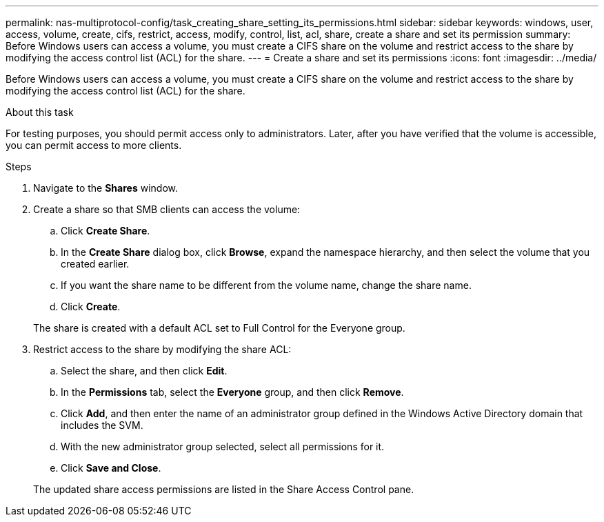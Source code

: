 ---
permalink: nas-multiprotocol-config/task_creating_share_setting_its_permissions.html
sidebar: sidebar
keywords: windows, user, access, volume, create, cifs, restrict, access, modify, control, list, acl, share, create a share and set its permission
summary: Before Windows users can access a volume, you must create a CIFS share on the volume and restrict access to the share by modifying the access control list (ACL) for the share.
---
= Create a share and set its permissions
:icons: font
:imagesdir: ../media/

[.lead]
Before Windows users can access a volume, you must create a CIFS share on the volume and restrict access to the share by modifying the access control list (ACL) for the share.

.About this task

For testing purposes, you should permit access only to administrators. Later, after you have verified that the volume is accessible, you can permit access to more clients.

.Steps

. Navigate to the *Shares* window.
. Create a share so that SMB clients can access the volume:
 .. Click *Create Share*.
 .. In the *Create Share* dialog box, click *Browse*, expand the namespace hierarchy, and then select the volume that you created earlier.
 .. If you want the share name to be different from the volume name, change the share name.
 .. Click *Create*.

+
The share is created with a default ACL set to Full Control for the Everyone group.
. Restrict access to the share by modifying the share ACL:
 .. Select the share, and then click *Edit*.
 .. In the *Permissions* tab, select the *Everyone* group, and then click *Remove*.
 .. Click *Add*, and then enter the name of an administrator group defined in the Windows Active Directory domain that includes the SVM.
 .. With the new administrator group selected, select all permissions for it.
 .. Click *Save and Close*.

+
The updated share access permissions are listed in the Share Access Control pane.
